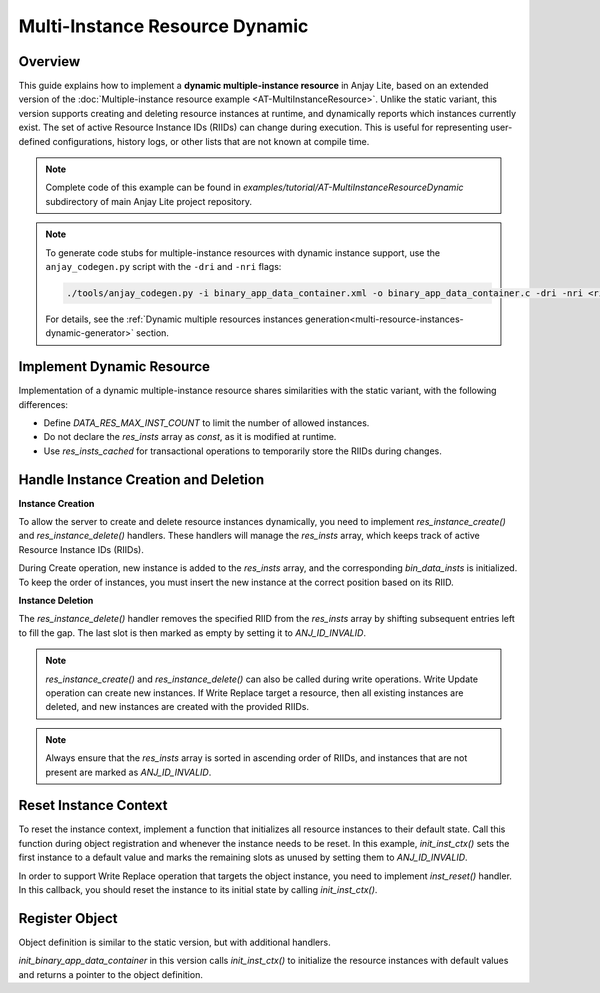 ..
   Copyright 2023-2025 AVSystem <avsystem@avsystem.com>
   AVSystem Anjay Lite LwM2M SDK
   All rights reserved.

   Licensed under AVSystem Anjay Lite LwM2M Client SDK - Non-Commercial License.
   See the attached LICENSE file for details.

Multi-Instance Resource Dynamic
===============================

Overview
--------

This guide explains how to implement a **dynamic multiple-instance resource** in Anjay Lite,
based on an extended version of the :doc:`Multiple-instance resource example <AT-MultiInstanceResource>`.
Unlike the static variant, this version supports creating and deleting resource instances at runtime,
and dynamically reports which instances currently exist. The set of active Resource Instance IDs (RIIDs)
can change during execution. This is useful for representing user-defined configurations, history logs,
or other lists that are not known at compile time.

.. note::

    Complete code of this example can be found in
    `examples/tutorial/AT-MultiInstanceResourceDynamic` subdirectory of main Anjay Lite
    project repository.

.. note::
    To generate code stubs for multiple-instance resources with dynamic instance support, use the ``anjay_codegen.py`` script with the ``-dri`` and ``-nri`` flags:

    .. code-block:: bash

        ./tools/anjay_codegen.py -i binary_app_data_container.xml -o binary_app_data_container.c -dri -nri <rid1> <max1> -nri <rid2> <max2> <...>
 
    For details, see the :ref:`Dynamic multiple resources instances generation<multi-resource-instances-dynamic-generator>` section.

Implement Dynamic Resource
--------------------------

Implementation of a dynamic multiple-instance resource shares similarities with the static variant, with the following differences:

- Define `DATA_RES_MAX_INST_COUNT` to limit the number of allowed instances.

- Do not declare the `res_insts` array as `const`, as it is modified at runtime.

- Use `res_insts_cached` for transactional operations to temporarily store the RIIDs during changes.

.. highlight:: c
.. snippet-source:: examples/tutorial/AT-MultiInstanceResourceDynamic/src/binary_app_data_container.c
    :emphasize-lines: 4

    #define DATA_RES_MAX_INST_COUNT 3

    static anj_riid_t res_insts[DATA_RES_MAX_INST_COUNT];
    static anj_riid_t res_insts_cached[DATA_RES_MAX_INST_COUNT];

Handle Instance Creation and Deletion
-------------------------------------

**Instance Creation**

To allow the server to create and delete resource instances dynamically, you need to implement
`res_instance_create()` and `res_instance_delete()` handlers. These handlers will manage the `res_insts`
array, which keeps track of active Resource Instance IDs (RIIDs). 

During Create operation, new instance is added to the `res_insts` array, and the corresponding `bin_data_insts`
is initialized. To keep the order of instances, you must insert the new instance at the correct position based on its RIID.

.. highlight:: c
.. snippet-source:: examples/tutorial/AT-MultiInstanceResourceDynamic/src/binary_app_data_container.c

    static int res_inst_create(anj_t *anj,
                            const anj_dm_obj_t *obj,
                            anj_iid_t iid,
                            anj_rid_t rid,
                            anj_riid_t riid) {
        (void) anj;
        (void) obj;
        (void) iid;
        (void) rid;
        // there is space for new instance
        assert(res_insts[DATA_RES_MAX_INST_COUNT - 1] == ANJ_ID_INVALID);

        for (uint16_t i = 0; i < DATA_RES_MAX_INST_COUNT; i++) {
            if (res_insts[i] == ANJ_ID_INVALID || res_insts[i] >= riid) {
                for (uint16_t j = DATA_RES_MAX_INST_COUNT - 1; j > i; --j) {
                    res_insts[j] = res_insts[j - 1];
                    bin_data_insts[j] = bin_data_insts[j - 1];
                }
                res_insts[i] = riid;
                bin_data_insts[i].data_size = 0;
                break;
            }
        }
        return 0;
    }

**Instance Deletion**

The `res_instance_delete()` handler removes the specified RIID from the `res_insts` array by shifting subsequent entries left to fill the gap.
The last slot is then marked as empty by setting it to `ANJ_ID_INVALID`.

.. highlight:: c
.. snippet-source:: examples/tutorial/AT-MultiInstanceResourceDynamic/src/binary_app_data_container.c

    static int res_inst_delete(anj_t *anj,
                            const anj_dm_obj_t *obj,
                            anj_iid_t iid,
                            anj_rid_t rid,
                            anj_riid_t riid) {
        (void) anj;
        (void) obj;
        (void) iid;
        (void) rid;

        for (uint16_t i = 0; i < DATA_RES_MAX_INST_COUNT - 1; i++) {
            if (res_insts[i] == riid) {
                for (uint16_t j = i; j < DATA_RES_MAX_INST_COUNT - 1; j++) {
                    res_insts[j] = res_insts[j + 1];
                    bin_data_insts[j] = bin_data_insts[j + 1];
                }
                break;
            }
        }
        res_insts[DATA_RES_MAX_INST_COUNT - 1] = ANJ_ID_INVALID;
        return 0;
    }

.. note::

    `res_instance_create()` and `res_instance_delete()` can also be called during write operations.
    Write Update operation can create new instances. If Write Replace target a resource, then all
    existing instances are deleted, and new instances are created with the provided RIIDs.

.. note::

   Always ensure that the `res_insts` array is sorted in ascending order of RIIDs, and instances that are not present
   are marked as `ANJ_ID_INVALID`.

.. _reset-instance-context:

Reset Instance Context
----------------------

To reset the instance context, implement a function that initializes all resource instances to their default state.
Call this function during object registration and whenever the instance needs to be reset.
In this example, `init_inst_ctx()` sets the first instance to a default value and marks the
remaining slots as unused by setting them to `ANJ_ID_INVALID`.


.. highlight:: c
.. snippet-source:: examples/tutorial/AT-MultiInstanceResourceDynamic/src/binary_app_data_container.c
    :emphasize-lines: 4

    static void init_inst_ctx(void) {
        for (uint16_t i = 1; i < DATA_RES_MAX_INST_COUNT; i++) {
            bin_data_insts[i].data_size = 0;
            res_insts[i] = ANJ_ID_INVALID;
        }
        bin_data_insts[0].data[0] = (uint8_t) 'X';
        bin_data_insts[0].data_size = 1;
        res_insts[0] = 0;
    }

In order to support Write Replace operation that targets the object instance, you need to implement
`inst_reset()` handler. In this callback, you should reset the instance to its initial state by calling `init_inst_ctx()`.

.. highlight:: c
.. snippet-source:: examples/tutorial/AT-MultiInstanceResourceDynamic/src/binary_app_data_container.c
    :emphasize-lines: 5

    static int inst_reset(anj_t *anj, const anj_dm_obj_t *obj, anj_iid_t iid) {
        (void) anj;
        (void) obj;
        (void) iid;
        init_inst_ctx();
        return 0;
    }

Register Object
---------------

Object definition is similar to the static version, but with additional handlers.

.. highlight:: c
.. snippet-source:: examples/tutorial/AT-MultiInstanceResourceDynamic/src/binary_app_data_container.c
    :emphasize-lines: 5-6

    static const anj_dm_handlers_t HANDLERS = {
        .res_read = res_read,
        .res_write = res_write,
        .inst_reset = inst_reset,
        .res_inst_create = res_inst_create,
        .res_inst_delete = res_inst_delete,
        .transaction_begin = transaction_begin,
        .transaction_end = transaction_end,
    };

    static const anj_dm_obj_t OBJ = {
        .oid = 19,
        .insts = &INST,
        .handlers = &HANDLERS,
        .max_inst_count = 1
    };

`init_binary_app_data_container` in this version calls `init_inst_ctx()` to initialize the resource instances with default values and
returns a pointer to the object definition.

.. highlight:: c
.. snippet-source:: examples/tutorial/AT-MultiInstanceResourceDynamic/src/binary_app_data_container.c
    :emphasize-lines: 2

    const anj_dm_obj_t *init_binary_app_data_container(void) {
        init_inst_ctx();
        return &OBJ;
    }
